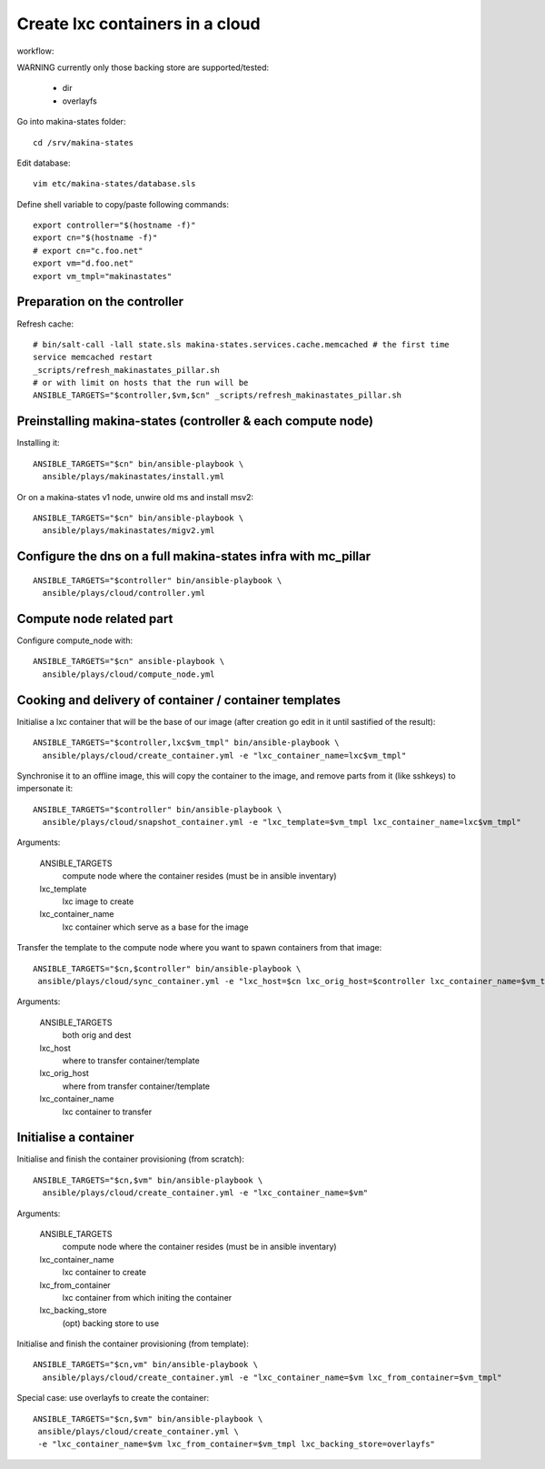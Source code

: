 Create lxc containers in a cloud
===================================
workflow:

WARNING currently only those backing store are supported/tested:

    - dir
    - overlayfs

Go into makina-states folder::

    cd /srv/makina-states

Edit database::

    vim etc/makina-states/database.sls

Define shell variable to copy/paste following commands::

    export controller="$(hostname -f)"
    export cn="$(hostname -f)"
    # export cn="c.foo.net"
    export vm="d.foo.net"
    export vm_tmpl="makinastates"

Preparation on the controller
-----------------------------
Refresh cache::

  # bin/salt-call -lall state.sls makina-states.services.cache.memcached # the first time
  service memcached restart
  _scripts/refresh_makinastates_pillar.sh
  # or with limit on hosts that the run will be
  ANSIBLE_TARGETS="$controller,$vm,$cn" _scripts/refresh_makinastates_pillar.sh

Preinstalling makina-states (controller & each compute node)
-----------------------------------------------------------------
Installing it::

  ANSIBLE_TARGETS="$cn" bin/ansible-playbook \
    ansible/plays/makinastates/install.yml

Or on a makina-states v1 node, unwire old ms and install msv2::

  ANSIBLE_TARGETS="$cn" bin/ansible-playbook \
    ansible/plays/makinastates/migv2.yml


Configure the dns on a full makina-states infra with mc_pillar
--------------------------------------------------------------
::

  ANSIBLE_TARGETS="$controller" bin/ansible-playbook \
    ansible/plays/cloud/controller.yml


Compute node related part
----------------------------
Configure compute_node with::

  ANSIBLE_TARGETS="$cn" ansible-playbook \
    ansible/plays/cloud/compute_node.yml

Cooking and delivery of container / container templates
--------------------------------------------------------
Initialise a lxc container that will be the base of our image (after creation go edit
in it until sastified of the result)::

  ANSIBLE_TARGETS="$controller,lxc$vm_tmpl" bin/ansible-playbook \
    ansible/plays/cloud/create_container.yml -e "lxc_container_name=lxc$vm_tmpl"

Synchronise it to an offline image, this will copy the container to the image,
and remove parts from it (like sshkeys) to impersonate it::

  ANSIBLE_TARGETS="$controller" bin/ansible-playbook \
    ansible/plays/cloud/snapshot_container.yml -e "lxc_template=$vm_tmpl lxc_container_name=lxc$vm_tmpl"

Arguments:

    ANSIBLE_TARGETS
        compute node where the container resides (must be in ansible inventary)
    lxc_template
        lxc image to create
    lxc_container_name
        lxc container which serve as a base for the image

Transfer the template to the compute node where you want to spawn containers
from that image::

   ANSIBLE_TARGETS="$cn,$controller" bin/ansible-playbook \
    ansible/plays/cloud/sync_container.yml -e "lxc_host=$cn lxc_orig_host=$controller lxc_container_name=$vm_tmpl"

Arguments:

    ANSIBLE_TARGETS
        both orig and dest
    lxc_host
        where to transfer container/template
    lxc_orig_host
        where from transfer container/template
    lxc_container_name
        lxc container to transfer

Initialise a container
-----------------------
Initialise and finish the container provisioning (from scratch)::

  ANSIBLE_TARGETS="$cn,$vm" bin/ansible-playbook \
    ansible/plays/cloud/create_container.yml -e "lxc_container_name=$vm"

Arguments:

    ANSIBLE_TARGETS
        compute node where the container resides (must be in ansible inventary)
    lxc_container_name
        lxc container to create
    lxc_from_container
        lxc container from which initing the container
    lxc_backing_store
        (opt) backing store to use

Initialise and finish the container provisioning (from template)::

  ANSIBLE_TARGETS="$cn,vm" bin/ansible-playbook \
    ansible/plays/cloud/create_container.yml -e "lxc_container_name=$vm lxc_from_container=$vm_tmpl"

Special case: use overlayfs to create the container::

    ANSIBLE_TARGETS="$cn,$vm" bin/ansible-playbook \
     ansible/plays/cloud/create_container.yml \
     -e "lxc_container_name=$vm lxc_from_container=$vm_tmpl lxc_backing_store=overlayfs"

